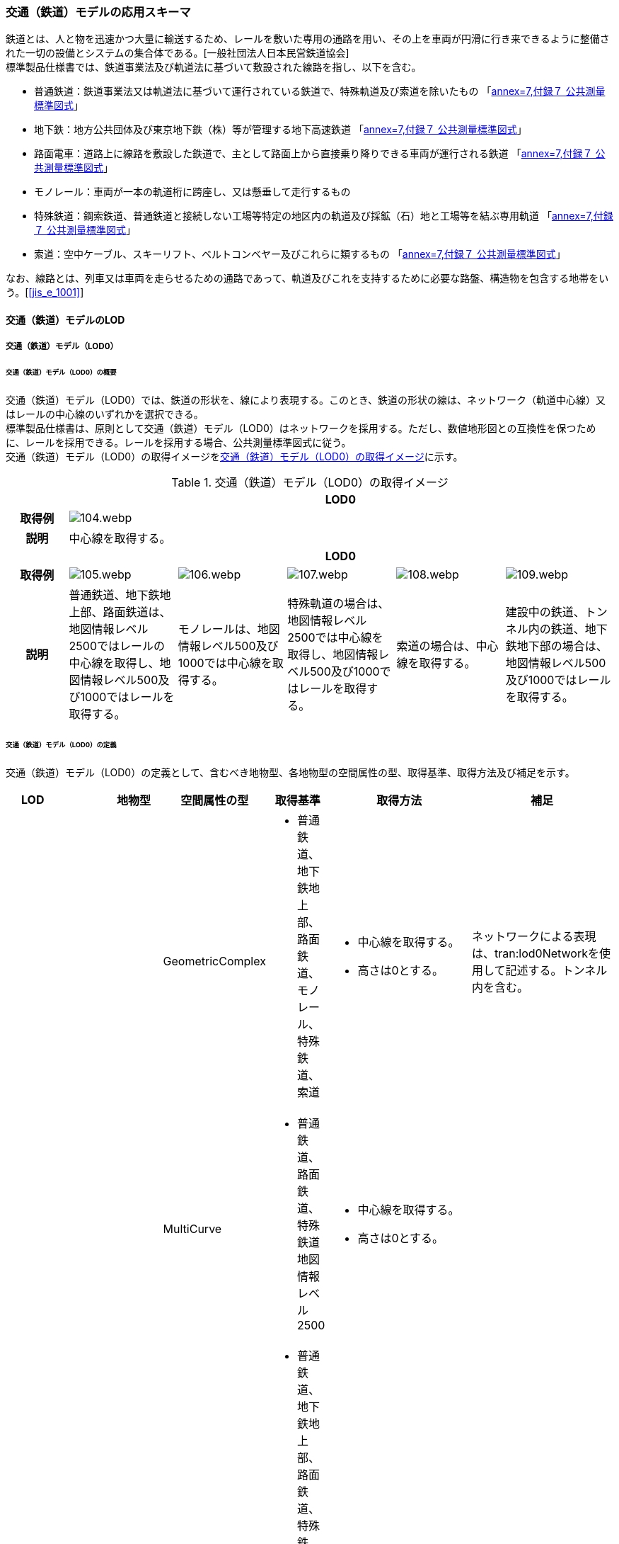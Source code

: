 [[toc4_04]]
=== 交通（鉄道）モデルの応用スキーマ

鉄道とは、人と物を迅速かつ大量に輸送するため、レールを敷いた専用の通路を用い、その上を車両が円滑に行き来できるように整備された一切の設備とシステムの集合体である。[一般社団法人日本民営鉄道協会] +
標準製品仕様書では、鉄道事業法及び軌道法に基づいて敷設された線路を指し、以下を含む。

* 普通鉄道：鉄道事業法又は軌道法に基づいて運行されている鉄道で、特殊軌道及び索道を除いたもの 「<<gsi_ops,annex=7,付録７ 公共測量標準図式>>」

* 地下鉄：地方公共団体及び東京地下鉄（株）等が管理する地下高速鉄道 「<<gsi_ops,annex=7,付録７ 公共測量標準図式>>」

* 路面電車：道路上に線路を敷設した鉄道で、主として路面上から直接乗り降りできる車両が運行される鉄道 「<<gsi_ops,annex=7,付録７ 公共測量標準図式>>」

* モノレール：車両が一本の軌道桁に跨座し、又は懸垂して走行するもの

* 特殊鉄道：鋼索鉄道、普通鉄道と接続しない工場等特定の地区内の軌道及び採鉱（石）地と工場等を結ぶ専用軌道 「<<gsi_ops,annex=7,付録７ 公共測量標準図式>>」

* 索道：空中ケーブル、スキーリフト、ベルトコンベヤー及びこれらに類するもの 「<<gsi_ops,annex=7,付録７ 公共測量標準図式>>」

なお、線路とは、列車又は車両を走らせるための通路であって、軌道及びこれを支持するために必要な路盤、構造物を包含する地帯をいう。[<<jis_e_1001>>]

[[toc4_04_01]]
==== 交通（鉄道）モデルのLOD

[[toc4_04_01_01]]
===== 交通（鉄道）モデル（LOD0）

====== 交通（鉄道）モデル（LOD0）の概要

交通（鉄道）モデル（LOD0）では、鉄道の形状を、線により表現する。このとき、鉄道の形状の線は、ネットワーク（軌道中心線）又はレールの中心線のいずれかを選択できる。 +
標準製品仕様書は、原則として交通（鉄道）モデル（LOD0）はネットワークを採用する。ただし、数値地形図との互換性を保つために、レールを採用できる。レールを採用する場合、公共測量標準図式に従う。 +
交通（鉄道）モデル（LOD0）の取得イメージを<<tab-4-24>>に示す。

[[tab-4-24]]
[cols="5a,9a,9a,9a,9a,9a"]
.交通（鉄道）モデル（LOD0）の取得イメージ
|===
h| 5+^h| LOD0
h| 取得例
5+|
image::images/104.webp.png[]

h| 説明 5+| 中心線を取得する。
h| 5+^h| LOD0
h| 取得例
|
image::images/105.webp.png[]
|
image::images/106.webp.png[]
|
image::images/107.webp.png[]
|
image::images/108.webp.png[]
|
image::images/109.webp.png[]

h| 説明 | 普通鉄道、地下鉄地上部、路面鉄道は、地図情報レベル2500ではレールの中心線を取得し、地図情報レベル500及び1000ではレールを取得する。
|
モノレールは、地図情報レベル500及び1000では中心線を取得する。
|
特殊軌道の場合は、地図情報レベル2500では中心線を取得し、地図情報レベル500及び1000ではレールを取得する。
|
索道の場合は、中心線を取得する。
|
建設中の鉄道、トンネル内の鉄道、地下鉄地下部の場合は、地図情報レベル500及び1000ではレールを取得する。

|===

====== 交通（鉄道）モデル（LOD0）の定義

交通（鉄道）モデル（LOD0）の定義として、含むべき地物型、各地物型の空間属性の型、取得基準、取得方法及び補足を示す。

[cols="1a,^1a,1a,1a,1a,3a,2a"]
|===
| LOD | | 地物型 | 空間属性の型 | 取得基準 | 取得方法 | 補足

.6+| LOD0
.6+| ●
.6+| Railway
| GeometricComplex
|
* 普通鉄道、地下鉄地上部、路面鉄道、モノレール、特殊鉄道、索道
|
* 中心線を取得する。
* 高さは0とする。
| ネットワークによる表現は、tran:lod0Networkを使用して記述する。トンネル内を含む。

| MultiCurve
|
* 普通鉄道、路面鉄道、特殊鉄道地図情報レベル2500
|
* 中心線を取得する。
* 高さは0とする。
.5+| 公共測量標準図式による表現は、uro:DmGeometricAttributeのuro:lod0Geometryを使用する。

| MultiCurve
|
* 普通鉄道、地下鉄地上部、路面鉄道、特殊鉄道、トンネル内の鉄道（普通鉄道、路面鉄道、特殊鉄道）
* 地図情報レベル500及び1000
|
* レールを取得する。
* 高さは0とする。

| MultiCurve
|
* モノレール、索道
|
* 中心線を取得する。
* 高さは0とする。

| MultiCurve
|
* 建設中の鉄道
|
* 外周を取得する。
* 高さは0とする。

| MultiCurve
|
* トンネル内のモノレール
* 地図情報レベル500及び1000
|
* 中心線を取得する。
* 高さは0とする。

|===

[%key]
●:: 必須
■:: 条件付必須
〇:: 任意（ユースケースに応じて要否を決定してよい）

[[toc4_04_01_02]]
===== 交通（鉄道）モデル（LOD1）

====== 交通（鉄道）モデル（LOD1）の概要

交通（鉄道）モデル（LOD1）では、鉄道の形状を面により表現する。交通（鉄道）モデル（LOD1）の取得イメージを<<tab-4-25>>に示す。

[[tab-4-25]]
[cols="2a,9a,9a"]
.交通（鉄道）モデル（LOD1）の取得イメージ
|===
h| 2+^h| LOD1
h| 取得例
|
image::images/110.webp.png[]
|
image::images/111.webp.png[]

h| 説明
| 普通鉄道、地下鉄、路面鉄道及び特殊軌道の場合は、レールの内側の領域を面として取得する。 +
同一路線に上下線などの複数の軌道が存在する場合は、路線ごとにまとめて一つの地物とする。 +
軌道が分岐・合流する場所で地物を区切る。 +
分岐・合流する場所では面が重複する。 +
高さは0とする。
| モノレールの場合は、軌道桁の外周に囲まれた面を取得する。 +
同一路線に上下線などの複数の軌道が存在する場合は、路線ごとにまとめて一つの地物とする。 +
軌道が分岐・合流する場所で地物を区切る。 +
分岐・合流する場所では面が重複する。 +
高さは0とする。

h| 2+^h| LOD1
h| 取得例
|
image::images/112.webp.png[]
|

h| 説明 | 索道の場合は、起点及び終点が同一となる索道のケーブルに囲まれた範囲を面として取得する。高さは0とする。
|

|===

====== 交通（鉄道）モデル（LOD1）の定義

交通（鉄道）モデル（LOD1）の定義として、含むべき地物型、各地物型の空間属性の型、取得基準、取得方法及び補足を示す。

[cols="1a,^1a,1a,1a,1a,3a,2a"]
|===
| LOD | | 地物型 | 空間属性の型 | 取得基準 | 取得方法 | 補足

.3+| LOD1
.3+| ●
.3+| Railway
| MultiSurface
|
* 普通鉄道、地下鉄、路面鉄道及び特殊軌道
|
* 左右のレールに囲まれた範囲を取得する。
* 高さは0とする。
.3+|

| MultiSurface
|
* モノレール
|
* 軌道桁の外周を取得する。
* 高さは0とする。

| MultiSurface
|
* 索道
|
* 起点及び終点が同一となる索道のケーブルに囲まれた範囲を面として取得する。
* 高さは0とする。

|===

[%key]
●:: 必須
■:: 条件付必須
〇:: 任意（ユースケースに応じて要否を決定してよい）

[[toc4_04_01_03]]
===== 交通（鉄道）モデル（LOD2）

====== 交通（鉄道）モデル（LOD2）の概要

交通（鉄道）モデル（LOD2）では、鉄道の形状を線及び面により表現する。

[cols="7a,7a,14a,12a"]
.交通（鉄道）モデル（LOD2）に含むべき地物と地物型の対応
|===
2+h| 交通（鉄道）モデル（LOD2）に含むべき地物 h| 対応するCityGMLの地物型 ^h| LOD2
2+| 鉄道 | Railway ^|  ●
.2+| 交通領域 | 軌道中心線 | TrafficArea ^|  ●
| 道床 | TrafficArea ^|  ●
2+| 交通補助領域 | AuxiliaryTrafficArea |

|===

[%key]
●:: 必須
■:: 条件付必須
〇:: 任意（ユースケースに応じて要否を決定してよい）

.線路の構造
image::images/113.webp.png[]

軌道：施工基面上の道床（スラブを含む）、軌きょう及び直接これらに付帯する施設をいう。[<<jis_e_1001>>] +
道床：レール又はまくらぎを支持し，荷重を路盤に分布する軌道の部分。バラスト、コンクリートなどを用いたものがある。[<<jis_e_1001>>] +
軌きょう：レールとまくらぎとを、はしご状に組み立てたもの。　[<<jis_e_1001>>] +
レール：車輪を直接支持、誘導する部材 [<<jis_e_1001>>] +
まくらぎ：レールを支え、荷重を道床などに分布させる部材。使用目的によって並まくらぎ、橋まくらぎ、分岐まくらぎ、短まくらぎ、縦まくらぎなど、また、材質によって木まくらぎ、PCまくらぎ、鉄まくらぎ、合成まくらぎなどがある。[<<jis_e_1001>>] +
交通（鉄道）モデル（LOD2）の取得イメージを<<tab-4-27>>に示す。

[[tab-4-27]]
[cols="1a,9a"]
.交通（鉄道）モデル（LOD2）の取得イメージ
|===
h| ^h| LOD2
h| 取得例
|
image::images/114.webp.png[]

h| 説明 | 軌道中心線、レールに囲まれた範囲 footnoteblock:[fn_rail_area] 、及び道床を取得する。高さは0とする。 +
軌道中心線の形状はLOD0と同様であり、レールに囲まれた範囲の形状はLOD1と同様であるが、LOD2とは地物型が異なる。 +
 LOD0が路線ごとに一つの地物であったことに対し、LOD2は、軌道ごとに一つの地物（tran:TrafficArea）となる。 +
なお、軌道中心線及びレールに囲まれた範囲は、それぞれ一つの地物（tran:TrafficArea）とする。 +
道床は外周により囲まれた範囲をtran:TrafficAreaとして取得する。道床はレールに囲まれた範囲を包含する。 +
いずれも高さは0とする。

|===

[[fn_rail_area]]
[NOTE]
--
軌道中心線が直線である区間では、レールに囲まれた範囲の幅は軌間と一致する。 +
軌間とは、軌道中心線が直線である区間におけるレール面上から下方の所定距離以内における左右レール頭部間の最短距離である。 +
[<<jis_e_1001>>]
--

====== 交通（鉄道）モデル（LOD2）の定義

交通（鉄道）モデル（LOD2）の定義として、含むべき地物型、各地物型の空間属性の型、取得基準、取得方法及び補足を示す。

[cols="1a,^1a,1a,1a,1a,3a,2a"]
|===
| LOD | | 地物型 | 空間属性の型 | 取得基準 | 取得方法 | 補足

| LOD2 | ● | Railway | MultiSurface | 普通鉄道、地下鉄地上部、路面鉄道、モノレール、特殊鉄道、索道、地下鉄地上部、路面鉄道、特殊鉄道、トンネル内の鉄道、地下鉄地下部
|
* TrafficAreaの集まりとして取得する。
|
MultiSurfaceの集まりとして表現する。
| LOD2
| ●
| TrafficArea
| GeometricComplex
| 普通鉄道、地下鉄地上部、路面鉄道、モノレール、特殊鉄道、索道、地下鉄地上部、路面鉄道、特殊鉄道、トンネル内の鉄道、地下鉄地下部
|
* 軌道中心線を取得する。
* 高さは0とする。
|
* 交通（鉄道）モデル（LOD0）と同じ形状となる。
* CompositeCurveを使用する。

| LOD2
| ●
| TrafficArea
| MultiSurface
| 普通鉄道、地下鉄地上部、路面鉄道、モノレール、特殊鉄道、地下鉄地上部、路面鉄道、特殊鉄道、トンネル内の鉄道、地下鉄地下部
|
* レールに囲まれた範囲を取得する。
* 高さは0とする。
|
* 交通（鉄道）モデル（LOD1）と同じ形状となる。

| LOD2
| ●
| TrafficArea
| MultiSurface
| 普通鉄道、地下鉄地上部、路面鉄道、特殊鉄道、地下鉄地上部、路面鉄道、特殊鉄道、トンネル内の鉄道、地下鉄地下部
|
* 道床の外周を取得する。
* 高さは0とする。
|

| LOD2 | | AuxiliaryTrafficArea | | | |

|===

[%key]
●:: 必須
■:: 条件付必須
〇:: 任意（ユースケースに応じて要否を決定してよい）

[[toc4_04_01_04]]
===== 交通（鉄道）モデル（LOD3）

====== 交通（鉄道）モデル（LOD3）の概要

交通（鉄道）モデル（LOD3）では、鉄道の形状を線及び面により表現する。交通（鉄道）モデル（LOD3）は、「鉄道内の区分」（<<tab-4-28>>）と「高さの取得方法」（<<tab-4-29>>）によりLOD3.0、LOD3.1及びLOD3.2に分かれる。

[[tab-4-28]]
[cols="2a,2a,^a,^a,^a,^a"]
.LOD3.0、LOD3.1及びLOD3.2の区分（鉄道内の区分）
|===
2+h| 交通（鉄道）モデル（LOD3）に +
含むべき地物 h| 対応するCityGMLの地物型 h| LOD3.0 h| LOD3.1 h| LOD3.2

2+| 鉄道 | Railway |  ● |  ● |  ●
.5+| 交通領域 | 軌道中心線 | TrafficArea |  ● |  ● |  ●
| レール | TrafficArea | |  ● |  ●
| レールに囲まれた範囲 | TrafficArea |  ● |  ● |  ●
| 軌きょう | TrafficArea | | |  〇
| 道床 | TrafficArea |  ● |  ● |  　● footnoteblock:[fn_use_case]
2+| 交通補助領域 | AuxiliaryTrafficArea | |  ● |  　● footnoteblock:[fn_use_case]

|===

[%key]
●:: 必須
■:: 条件付必須
〇:: 任意

[[fn_use_case]]
[NOTE]
--
ユースケースの必要に応じて細分できる。
--

[[tab-4-29]]
[cols="8a,23a,^a,^a,^a"]
.LOD3.0、LOD3.1及びLOD3.2（高さの取得方法）
|===
h| ^h| 取得基準 ^h| LOD3.0 ^h| LOD3.1 ^h| LOD3.2
.4+| 高さの +
取得 +
方法
| 軌道中心線上の勾配変化点に標高を与え、高さをもった線として表現する。
| ●
| ●
| ●

| 道床に軌道中心線の高さを与える。 ^| ● | ● |
| 軌道の横断方向に存在する15㎝以上の高さの差を取得する。 | | ● | ●
| 軌道の横断方向に存在する15㎝未満の高さの差を取得する。 | | | ● footnoteblock:[fn_lod_use_case]

|===

[[fn_lod_use_case]]
[NOTE]
--
LOD3.2における取得の下限値は、ユースケースの必要に応じて定めることができる。
--



交通（鉄道）モデル（LOD3）の取得イメージを<<tab-4-30>>及び<<tab-4-31>>に示す。

[[tab-4-30]]
[cols="1a,3a,3a,3a"]
.交通（鉄道）モデル（LOD3）の取得イメージ（鉄道内の区分）
|===
h| ^h| LOD3.0 ^h| LOD3.1 ^h| LOD3.2
h| 取得例
|
image::images/115.webp.png[]
|
image::images/116.webp.png[]
|
image::images/117.webp.png[]

h| 説明
| 軌道中心線、レールに囲まれた範囲及び道床を面として取得する。
| 軌道中心線、レールに囲まれた範囲（レールの内側）、道床に加え、レールを取得する。また、道床外の鉄道用地を交通補助領域として取得する。
| 軌道中心線、レールに囲まれた範囲、道床に加え、レールを取得する。また、道床外の鉄道用地を交通補助領域として取得する。 +
道床及び道床外の鉄道用地を、ユースケースの必要に応じて細分できる。

|===

[[tab-4-31]]
[cols="1a,3a,3a,3a"]
.交通（鉄道）モデル（LOD3）の取得イメージ（高さの取得方法）
|===
h| ^h| LOD3.0 ^h| LOD3.1 ^h| LOD3.2
h| 取得例
|
image::images/118.webp.png[]
|
image::images/119.webp.png[]
|
image::images/120.webp.png[]

h| 説明
| 軌道中心線の各点に標高を与える。 +
道床に軌道中心線上の標高を与える。

軌道中心線の標高は、レール面の標高とする。
|
軌道中心線の各点に標高を与える。 +
レールの横断方向に存在する15㎝以上の高さの差を取得する。

image::images/121.webp.png[]

|
軌道中心線の各点に標高を与える。 +
レールの横断方向に存在する15㎝未満の高さの差を取得する。 +
高さの差を取得する閾値は、ユースケースの必要に応じて定めることができる。

image::images/122.webp.png[]

|===

====== 交通（鉄道）モデル（LOD3.0）の定義

交通（鉄道）モデル（LOD3.0）の定義として、含むべき地物型、各地物型の空間属性の型、取得基準、取得方法及び補足を示す。

[cols="1a,^1a,1a,1a,1a,3a,2a"]
|===
| LOD | | 地物型 | 空間属性の型 | 取得基準 | 取得方法 | 補足

| LOD3.0 | ● | Railway | ― |
|
* TrafficAreaの集まりとして取得する。
|
MultiSurfaceの集まりとして表現する。
| LOD3.0
| ●
| TrafficArea
| GeometricComplex
|
* 普通鉄道、地下鉄地上部、路面鉄道、モノレール、特殊鉄道、索道、トンネル内の鉄道、地下鉄地下部
|
* 軌道中心線を取得する。
* 勾配変化点の標高を用いて軌道中心線を構成する各頂点に高さを与える。
| CompositeCurveを使用する。

| LOD3.0
| ●
| TrafficArea
| MultiSurface
|
* レールに囲まれた範囲
|
* 左右レールの内側を境界とする面を取得する。
* 各頂点に軌道中心線上の高さを与える。
|
image::images/123.webp.png[]

| LOD3.0 | ● | TrafficArea | MultiSurface
|
* 道床
|
* 上方からの正射影の外周を取得し、外周の各頂点に、軌道中心線上の高さを与える。
|
| LOD3.0 | | AuxiliaryTrafficArea | | | |

|===

[%key]
●:: 必須
■:: 条件付必須
〇:: 任意（ユースケースに応じて要否を決定してよい）

====== 交通（鉄道）モデル（LOD3.1）の定義

交通（鉄道）モデル（LOD3.1）の定義として、含むべき地物型、各地物型の空間属性の型、取得基準、取得方法及び補足を示す。

[cols="1a,^1a,1a,1a,1a,3a,2a"]
|===
| LOD | | 地物型 | 空間属性の型 | 取得基準 | 取得方法 | 補足

| LOD3.1 | ● | Railway | ― |
|
* TrafficAreaの集まりとして取得する。
|
MultiSurfaceの集まりとして表現する。
| LOD3.1 | ● | TrafficArea | GeometricComplex
|
* 普通鉄道、地下鉄地上部、路面鉄道、モノレール、特殊鉄道、索道、トンネル内の鉄道、地下鉄地下部
* 地図情報レベル2500、1000及び500
|
* 軌道中心線を取得する。
* 勾配変化点の標高を用いて軌道中心線を構成する各頂点に高さを与える。
|
CompositeCurveを使用する。
| LOD3.1 | ● | TrafficArea | MultiSurface
|
* レール
|
* レールの境界線に囲まれた面を取得する。
* 外周の各頂点に、レールの高さを与える。
|
| LOD3.1
| ●
| TrafficArea
| MultiSurface
|
* レールに囲まれた範囲
|
* 左右レールの内側を境界とする面を取得する。
* 各頂点に軌道の高さを与える。
|
image::images/124.webp.png[]

| LOD3.1
| ●
| TrafficArea
| MultiSurface
|
* 道床
|
* 上方からの正射影の外周を取得し、勾配が変化する場所で区切る。
* 外周の各頂点に、水平位置に対応する標高を与える
| 15㎝以上の高さの差を取得する。

| LOD3.1 | ● | AuxiliaryTrafficArea | MultiSurface
|
* 鉄道用地のうち、道床を除く部分
|
* 上方からの正射影の外周を取得し、勾配が変化する場所で区切る。
* 外周の各頂点に、水平位置に対応する標高を与える。
|
15㎝以上の高さの差を取得する。

|===

[%key]
●:: 必須
■:: 条件付必須
〇:: 任意（ユースケースに応じて要否を決定してよい）

====== 交通（鉄道）モデル（LOD3.2）の定義

交通（鉄道）モデル（LOD3.2）の定義として、含むべき地物型、各地物型の空間属性の型、取得基準、取得方法及び補足を示す。

[cols="1a,^1a,1a,1a,1a,3a,2a"]
|===
| | | 地物型 | 空間属性の型 | 取得基準 | 取得方法 | 補足

| LOD3.2 | ● | Railway | ― |
|
* TrafficAreaの集まりとして取得する。
|
MultiSurfaceの集まりとして表現する。
| LOD3.2 | ● | TrafficArea | GeometricComplex
|
* 普通鉄道、地下鉄地上部、路面鉄道、モノレール、特殊鉄道、索道、トンネル内の鉄道、地下鉄地下部
|
* 軌道中心線を取得する。
* 勾配変化点の標高を用いて軌道中心線を構成する各頂点に高さを与える。
|
CompositeCurveを使用する。
| LOD3.2 | ● | TrafficArea | MultiSurface
|
* レール
|
* レールの境界線に囲まれた面を取得する。
* 外周の各頂点に、水平位置に対応する標高を与える。
|
| LOD3.2
| ●
| TrafficArea
| MultiSurface
|
* レールに囲まれた範囲
|
* 左右レールの内側を境界とする面を取得する。
* 各頂点に軌道の高さを与える。
|
image::images/125.webp.png[]

| LOD3.2 | ● | TrafficArea | MultiSurface
|
* 道床
|
* 外周を取得し、勾配が変化する場所で区切る。
* 外周の各頂点に、水平位置に対応する標高を与える
| 15㎝未満の高さの差を取得する。 +
取得の下限値はユースケースに応じて定める。
| LOD3.2 | ● | AuxiliaryTrafficArea | MultiSurface
|
* 鉄道用地のうち、道床を除く部分
|
* 外周を取得し、勾配が変化する場所で区切る。
* 外周の各頂点に、水平位置に対応する標高を与える。
|
15㎝未満の高さの差を取得する。 +
取得の下限値はユースケースに応じて定める。

|===

[%key]
●:: 必須
■:: 条件付必須
〇:: 任意（ユースケースに応じて要否を決定してよい）

[[toc4_04_01_05]]
===== 各LODにおいて使用可能な地物型と空間属性

交通（鉄道）モデルの各LODにおいて使用可能な地物型と空間属性を<<tab-4-32>>に示す。

[[tab-4-32]]
[cols="5a,5a,^a,^a,^a,^a,6a"]
.交通（鉄道）モデルに使用する地物型と空間属性
|===
| 地物型 | 空間属性 | LOD0 | LOD1 | LOD2 | LOD3 | 適用

.6+| tran:Railway | | ● |  ● |  ● |  ● |
| tran:lod0Network ^|  ■ | | | .2+<| LOD0はネットワークを原則とするが、数値地形図との互換性を保つために、レールの中心線を選択できる。
| uro:lod0Geometry ^|  ■ | | |
| tran:lod1MultiSurface | |  ● | | |
| tran:lod2MultiSurface | | |  ● | |
| tran:lod3MultiSurface | | | |  ● |
.5+| tran:TrafficArea | | | |  ● |  ● |
| tran:lod2MultiSurface | | |  ● | |
| uro:lod2Network | | |  ● | <| CompositeCurveとする。
| tran:lod3MultiSurface | | | |  ● |
| uro:lod3Network | | | |  ● <| CompositeCurveとする。
.3+| tran:AuxiliaryTrafficArea | | | | |  ● |
| tran:lod2MultiSurface | | | | <| 対象外。
| tran:lod3MultiSurface | | | |  ● |

|===

[%key]
●:: 必須
■:: 条件付必須
〇:: 任意（ユースケースに応じて要否を決定してよい）

[[toc4_04_02]]
==== 交通（鉄道）モデルの応用スキーマクラス図

[[toc4_04_02_01]]
===== Transportation（CityGML）

tran:Roadの応用スキーマクラス図参照

[[toc4_04_02_02]]
===== Urban Object（i-UR）

====== tran:Railwayの拡張属性

image::images/126.svg[]

====== tran:TransportationObject及びtran:TransportationComplexの拡張属性

image::images/127.svg[]

[[toc4_04_03]]
==== 交通（鉄道）モデルの応用スキーマ文書

[[toc4_04_03_01]]
===== Transportation（CityGML）

====== tran:Railway

[cols="1a,1a,2a",options="noheader"]
|===
.4+| 型の定義
2+|
鉄道とは、人と物を迅速かつ大量に輸送するため、レールを敷いた専用の通路を用い、その上を車両が円滑に行き来できるように整備された一切の設備とシステムの集合体である。[一般社団法人日本民営鉄道協会]

標準製品仕様書では、鉄道事業法及び軌道法に基づいて敷設された線路を指し、以下を含む。

* 普通鉄道：鉄道事業法又は軌道法に基づいて運行されている鉄道で、特殊軌道及び索道を除いたもの 「<<gsi_ops,annex=7,付録７ 公共測量標準図式>>」

* 地下鉄：地方公共団体及び東京地下鉄（株）等が管理する地下高速鉄道 「<<gsi_ops,annex=7,付録７ 公共測量標準図式>>」

* 路面電車：道路上に線路を敷設した鉄道で、主として路面上から直接乗り降りできる車両が運行される鉄道 「<<gsi_ops,annex=7,付録７ 公共測量標準図式>>」

* モノレール：車両が一本の軌道桁に跨座し、又は懸垂して走行するもの

* 特殊鉄道：鋼索鉄道、普通鉄道と接続しない工場等特定の地区内の軌道及び採鉱（石）地と工場等を結ぶ専用軌道 「<<gsi_ops,annex=7,付録７ 公共測量標準図式>>」

* 索道：空中ケーブル、スキーリフト、ベルトコンベヤー及びこれらに類するもの 「<<gsi_ops,annex=7,付録７ 公共測量標準図式>>」 なお、線路とは、列車又は車両を走らせるための通路であって，軌道及びこれを支持するために必要な路盤，構造物を包含する地帯をいう。[<<jis_e_1001>>]

鉄道は路線単位で作成し、鉄道の延長方向は、以下の場所で区切る。

* 路線
* 軌道が分岐又は合流する地点
* 構造の変化点（トンネル、橋梁）
* 市区町村界
* 位置正確度（地図情報レベル）や取得方法が変わる場所 tran:Railwayに含まれるtran:TrafficArea及びtran:AuxiliaryTrafficAreaは、同一路線に含まれなければならない。また、同一のLODにおいて、連続する鉄道の境界は一致しなければならない。


.LOD0における鉄道の取得例
image::images/128.webp.png[]

2+|

.LOD1における鉄道の取得例
image::images/129.webp.png[]

2+|

.LOD2における鉄道の取得例
image::images/130.webp.png[]

2+|

.LOD3における鉄道の取得例
image::images/131.webp.png[]

h| 上位の型 2+| tran:TrafficComplex
h| ステレオタイプ 2+| << FeatureType >>
3+h| 継承する属性
h| 属性名 h| 属性の型及び多重度 h| 定義
h| (gml:description) | gml:StringOrRefType [0..1] | 鉄道路線の概要。
| gml:name | gml:CodeType [0..1] | 出発地（起点）と目的地（終点）の間に敷設された鉄道の線路の区間（路線）を識別する名称。文字列とする。
h| (gml:boundedBy) | gml:Envelope [0..1] | 鉄道の範囲及び適用される空間参照系。
| core:creationDate | xs:date [0..1] | データが作成された日。運用上必須とする。
| core:terminationDate | xs:date [0..1] | データが削除された日。
h| (core:relativeToTerrain) | core:RelativeToTerrainType [0..1] | 鉄道と地表面との相対的な位置関係。
h| (core:relativeToWater) | core:RelativeToWaterType [0..1] | 鉄道と水面との相対的な位置関係。
| tran:class | gml:CodeType [0..1] | 交通の区分。コードリスト（TransportationComplex_class.xml）より選択する。
| tran:function | gml:CodeType [0..*] | 鉄道の主たる機能による区分。コードリスト（Railway_function.xml）より選択する。
h| (tran:usage) | gml:CodeType [0..*] | 鉄道の用途。
3+h| 継承する関連役割
h| 関連役割名 h| 関連役割の型及び多重度 h| 定義
h| (gen:stringAttribute) | gen:stringAttribute [0..*] | 文字列型属性。属性を追加したい場合に使用する。
h| (gen:intAttribute) | gen:intAttribute [0..*] | 整数型属性。属性を追加したい場合に使用する。
h| (gen:doubleAttribute) | gen:doubleAttribute [0..*] | 実数型属性。属性を追加したい場合に使用する。
h| (gen:dateAttribute) | gen:dateAttribute [0..*] | 日付型属性。属性を追加したい場合に使用する。
h| (gen:uriAttribute) | gen:uriAttribute [0..*] | URI型属性。属性を追加したい場合に使用する。
h| (gen:measureAttribute) | gen:measureAttribute[0..*] | 単位付き数値型属性。属性を追加したい場合に使用する。
h| (gen:genericAttributeSet) | gen:GenericAttributeSet [0..*] | 汎用属性のセット。属性を追加したい場合に使用する。
| tran:trafficArea | tran:TrafficArea [0..*] | 鉄道用地を構成する要素のうち、車両の通行に使用する領域（軌道）への参照。
| tran:auxiliaryTrafficArea | tran:AuxiliaryTrafficArea [0..*] | 鉄道用地を構成する要素のうち、交通領域（軌道）の機能を補助するために設けられた領域への参照。
| tran:lod0Network
| gml:GeometricComplex [0..*]
| 軌道中心線。高さは0とする。 +
路線ごとに作成する。路線に上下線等複数の軌道が存在する場合には、それぞれの軌道中心線を取得し、これらの組をgml:GeometricComplexとする。

| tran:lod1MultiSurface
| gml:MultiSurface [0..1]
| 一対のレールとレールとの間の領域。高さは0とする。 +
路線ごとに作成する。路線に上下線等複数の軌道が存在する場合には、それぞれのレールに囲まれた領域を取得し、これらの組をgml:MultiSurfaceとする。

| tran:lod2MultiSurface
| gml:MultiSurface [0..1]
| 道床の範囲。高さは0とする。 +
tran:Railwayが参照するtran:TrafficAreaのtran:lo2MultiSurfaceに含まれる、全てのgml:Polygonにより構成する。

| tran:lod3MultiSurface
| gml:MultiSurface [0..1]
| 鉄道用地の範囲。 +
tran:Railwayが参照するtran:TrafficArea及びtran:AuxiliaryTrafficAreaのtran:lod3MultiSurfaceに含まれる、全てのgml:Polygonにより構成する。 +
LOD3.0の場合、横断方向に連続する交通領域の高さは一律とし、軌道中心線の標高とする。 +
LOD3.1及びLOD3.2では、各水平位置における標高とする。

| uro:tranDmAttribute | uro:DmAttribute [0..*] | 公共測量標準図式による図形表現に必要な情報。
| uro:tranKeyValuePairAttribute | uro:KeyValuePairAttribute [0..*] | 属性を拡張するための仕組み。コ－ド値以外の属性を拡張する場合は、gen:_GenericAttributeの下位型を使用する。
| uro:tranDataQualityAttribute | uro:DataQualityAttribute [1] | 作成したデータの品質に関する情報。必須とする。
| uro:tranFacilityTypeAttribute | uro:FacilityTypeAttribute [0..*] | 特定分野における施設の分類情報。
| uro:tranFacilityIdAttribute | uro:FacilityIdAttribute [0..1] | uro:tranFacilityTypeAttribute.classによって指定された分野における施設の識別情報。
| urotranFacilityAttribute | uro:FacilityAttribute [0..*] | uro:tranFacilityTypeAttribute.classによって指定された分野における施設管理情報。
3+h| 自身に定義された関連役割
h| 関連役割名 h| 関連役割の型及び多重度 h| 定義
| tran:railwayRouteAttribute | tran:RailwayRouteAttribute [0..1] | 鉄道の路線に関する情報。

|===

====== tran:TrafficArea

[cols="1a,1a,2a",options="noheader"]
|===
.4+| 型の定義
2+|
軌道。軌道とは、施工基面上の道床（スラブを含む）、軌きょう（レールとまくらぎとを，はしご状に組み立てたもの。）及び直接これらに付帯する施設。[<<jis_e_1001>>]

* LOD2の場合は、軌道中心線に加え、道床の外周に囲まれた範囲を取得する。高さは0とする。


.LOD2における鉄道のtran:TrafficAreaの例
image::images/132.webp.png[]

2+|
* LOD3.0の場合は軌道中心線に加え、道床の外周に囲まれた範囲を取得する。軌道中心線の各頂点には、軌道中心線上の勾配変化点の標高に基づき、高さを与える。また、道床の高さは、軌道中心線上の高さとする。


.LOD3.0における鉄道のtran:TrafficAreaの例
image::images/133.webp.png[]

2+|
* LOD3.1の場合は、LOD3.0の軌道中心線、道床に加え、レールを取得する。高さはそれぞれの水平位置における標高とする。15㎝以上の高さの差を取得する。


.LOD3.1における鉄道のtran:TrafficAreaの例
image::images/134.webp.png[]

2+|
* LOD3.2の場合は、LOD3.1の軌道中心線、道床及びレールの範囲を取得する。高さはそれぞれの水平位置における標高とする。15㎝未満の高さの差を取得する。


.LOD3.2におけるtran:TrafficAreaの例
image::images/135.webp.png[]

1つの鉄道オブジェクトに含まれる交通領域は、属性の変化が無い限り、延長方向では区分しない。 +
LOD3では、軌道中心線の平面線形が変化する位置（円曲線及び緩和曲線の開始地点及び終了地点）で区切る。

h| 上位の型 2+| tran:_TransportationObject
h| ステレオタイプ 2+| << FeatureType >>
3+h| 継承する属性
h| 属性名 h| 属性の型及び多重度 h| 定義
h| (gml:description) | gml:StringOrRefType [0..1] | 概要。
h| (gml:name) | gml:CodeType [0..1] | 識別する名称。
h| (gml:boundedBy) | gml:Envelope [0..1] | オブジェクトの範囲と空間参照系。
| core:creationDate | xs:date [0..1] | データが作成された日。運用上必須とする。
| core:terminationDate | xs:date [0..1] | データが削除された日。
h| (core:relativeToTerrain) | core:RelativeToTerrainType [0..1] | 地表面との相対的な位置関係。
h| (core:relativeToWater) | core:RelativeToWaterType [0..1] | 水面との相対的な位置関係。
3+h| 自身に定義された属性
h| (tran:class) | gml:CodeType [0..1] | 交通の分類。
| tran:function | gml:CodeType [0..*] | 交通領域の機能。軌道内の区分。コードリスト（TrafficArea_function.xml）より選択する。
h| (tran:usage) | gml:CodeType [0..*] | 交通領域の利用方法。
h| (tran:surfaceMaterial) | gml:CodeType [0..1] | 表層舗装の有無及び材質。
3+h| 継承する関連役割
h| 関連役割名 h| 関連役割の型及び多重度 h| 定義
h| (gen:stringAttribute) | gen:stringAttribute [0..*] | 文字列型属性。属性を追加したい場合に使用する。
h| (gen:intAttribute) | gen:intAttribute [0..*] | 整数型属性。属性を追加したい場合に使用する。
h| (gen:doubleAttribute) | gen:doubleAttribute [0..*] | 実数型属性。属性を追加したい場合に使用する。
h| (gen:dateAttribute) | gen:dateAttribute [0..*] | 日付型属性。属性を追加したい場合に使用する。
h| (gen:uriAttribute) | gen:uriAttribute [0..*] | URI型属性。属性を追加したい場合に使用する。
h| (gen:measureAttribute) | gen:measureAttribute [0..*] | 単位付き数値型属性。属性を追加したい場合に使用する。
h| (gen:genericAttributeSet) | gen:GenericAttributeSet [0..*] | 汎用属性のセット（集合）。属性を追加したい場合に使用する。
3+h| 自身に定義された関連役割
h| 関連役割名 h| 関連役割の型及び多重度 h| 定義
| tran:lod2MultiSurface | gml:MultiSurface [0..1] | 道床の正射影の外周を取得する。各頂点に軌道中心線上の高さを与える。
| tran:lod3MultiSurface | gml:MultiSurface [0..1] | LOD3.0の場合 軌道中心線、レールに囲まれた範囲及び道床を面として取得する。

各頂点に、軌道中心線上の高さを与える。 LOD3.1の場合 軌道中心線、レールに囲まれた範囲、道床及びレールを面として取得する。

各頂点に、それぞれの水平位置における標高を与える。 15㎝以上の高さの差を取得する。 LOD3.2の場合 軌道中心線、レールに囲まれた範囲、道床及びレールを面として取得する。

各頂点に、それぞれの水平位置における標高を与える。 15㎝未満の高さの差を取得する。
| uro:railwayTrackAttribute | uro:RailwayTrackAttribute [0..*] | 軌道中心線の線形情報。

|===

====== tran:AuxiliaryTrafficArea

[cols="1a,1a,2a",options="noheader"]
|===
.2+| 型の定義
2+|
鉄道用地のうち、道床を除く範囲。

* LOD2の場合は取得しない。（tran:TrafficAreaのみを取得する。）
* LOD3.0の場合は取得しない。（tran:TrafficAreaのみを取得する。）
* LOD3.1の場合は、鉄道敷地界及び道床の外周に囲まれた範囲を取得する。高さはそれぞれの水平位置における標高とする。15㎝以上の高さの差を取得する。

.LOD3.1におけるtran:AuxiliaryTrafficAreaの例
image::images/136.webp.png[]

2+|
* LOD3.2の場合は、鉄道敷地界及び道床の外周に囲まれた範囲を取得する。高さはそれぞれの水平位置における標高とする。15㎝未満の高さの差を取得する。

.LOD3.2におけるtran:AuxiliaryTrafficAreaの例
image::images/137.webp.png[]

1つの鉄道オブジェクトに含まれる交通補助領域は、属性の変化が無い限り、延長方向では区分しない。

h| 上位の型 2+| tran:_TransportationObject
h| ステレオタイプ 2+| << FeatureType >>
3+h| 継承する属性
h| 属性名 h| 属性の型及び多重度 h| 定義
h| (gml:description) | gml:StringOrRefType [0..1] | 道路の概要。
h| (gml:name) | gml:CodeType [0..1] | 道路を識別する名称。道路法に基づき路線が指定又は認定された路線名。
h| (gml:boundedBy) | gml:Envelope [0..1] | オブジェクトの範囲と空間参照系。
| core:creationDate | xs:date [0..1] | データが作成された日。運用上必須とする。
| core:terminationDate | xs:date [0..1] | データが削除された日。
h| (core:relativeToTerrain) | core:RelativeToTerrainType [0..1] | 地表面との相対的な位置関係。
h| (core:relativeToWater) | core:RelativeToWaterType [0..1] | 水面との相対的な位置関係。
3+h| 自身に定義された属性
h| (tran:class) | gml:CodeType [0..1] | 交通の分類。
h| (tran:function) | gml:CodeType [0..*] | 交通補助領域の機能。
h| (tran:usage) | gml:CodeType [0..*] | 交通補助領域の利用方法。
h| (tran:surfaceMaterial) | gml:CodeType [0..1] | 表層舗装の有無及び材質。
3+h| 継承する関連役割
h| 関連役割名 h| 関連役割の型及び多重度 h| 定義
h| (gen:stringAttribute) | gen:stringAttribute [0..*] | 文字列型属性。属性を追加したい場合に使用する。
h| (gen:intAttribute) | gen:intAttribute [0..*] | 整数型属性。属性を追加したい場合に使用する。
h| (gen:doubleAttribute) | gen:doubleAttribute [0..*] | 実数型属性。属性を追加したい場合に使用する。
h| (gen:dateAttribute) | gen:dateAttribute [0..*] | 日付型属性。属性を追加したい場合に使用する。
h| (gen:uriAttribute) | gen:uriAttribute [0..*] | URI型属性。属性を追加したい場合に使用する。
h| (gen:measureAttribute) | gen:measureAttribute [0..*] | 単位付き数値型属性。属性を追加したい場合に使用する。
h| (gen:genericAttributeSet) | gen:GenericAttributeSet [0..*] | 汎用属性のセット（集合）。属性を追加したい場合に使用する。
3+h| 自身に定義された関連役割
h| 関連役割名 h| 関連役割の型及び多重度 h| 定義
h| (tran:lod2MultiSurface)
| gml:MultiSurface [0..1]
| 鉄道敷地界及び道床の外周に囲まれた範囲。 +
LOD2の場合は取得しない。

| tran:lod3MultiSurface
| gml:MultiSurface [0..1]
| 鉄道敷地界及び道床の外周に囲まれた範囲。 +
LOD3.0の場合は取得しない。 +
LOD3.1の場合は、15㎝以上の高さの差を取得する。 +
LOD3.2の場合は、15㎝未満の高さの差を取得する。

|===

[[toc4_04_03_02]]
===== Urban Object (i-UR)

====== uro:KeyValuePairAttribute

[cols="1a,1a,2a"]
|===
| 型の定義
2+| 都市オブジェクトに付与する追加情報。都市オブジェクトが継承する属性及び都市オブジェクトに定義された属性以外にコード型の属性を追加したい場合に使用する。 +
属性名称と属性の値の対で構成される。コード値以外の属性を追加する場合は、gen:_GenericAttributeを使用すること。

h| 上位の型 2+| ―
h| ステレオタイプ 2+| << DataType >>
3+h| 自身に定義された属性
h| 属性名 h| 属性の型及び多重度 h| 定義
| uro:key | gml:CodeType [1] | 拡張する属性の名称。名称は、コ－ドリスト（KeyValuePairAttribute_key.xml）を作成し、選択する。
| uro:codeValue
| gml:CodeType [1]
| 拡張された属性の値。値は名称は、コ－ドリスト（KeyValuePairAttribute_key[%key].xml）を作成し、選択する。 +
[%key]は、属性uro:keyの値に一致する。

|===

====== uro:DataQualityAttribute

[cols="1a,1a,2a"]
|===
| 型の定義 2+| 都市オブジェクトの品質を記述するためのデータ型。

h| 上位の型 2+| ―
h| ステレオタイプ 2+| << DataType >>
3+h| 自身に定義された属性
h| 属性名 h| 属性の型及び多重度 h| 定義
| uro:geometrySrcDescLod0
| gml:CodeType [0..*]
| LOD0の幾何オブジェクトの作成に使用した原典資料の種類。 +
コードリスト（DataQualityAttribute_geometrySrcDesc.xml）より選択する。拡張製品仕様書でLOD0の幾何オブジェクトが作成対象となっている場合は必須とする。この場合、具体的な都市オブジェクトがLOD0の幾何オブジェクトを含んでいない場合でも、「未作成」を示すコード「999」を選択すること（例えば、交通（鉄道）モデルについて、一部の範囲のみLOD0の幾何オブジェクトが作成され、対象とする都市オブジェクトにはLOD1の幾何オブジェクトのみが含まれているような場合でも、その都市オブジェクトに関する本属性の値は「999」となる。）。

| uro:geometrySrcDescLod1
| gml:CodeType [1..*]
| LOD1の幾何オブジェクトの作成に使用した原典資料の種類。 +
コードリスト（DataQualityAttribute_geometrySrcDesc.xml）より選択する。具体的な都市オブジェクトがLOD1の幾何オブジェクトを含んでいない場合でも、「未作成」を示すコード「999」を選択すること。

| uro:geometrySrcDescLod2
| gml:CodeType [0..*]
| LOD2の幾何オブジェクトの作成に使用した原典資料の種類。 +
コードリスト（DataQualityAttribute_geometrySrcDesc.xml）より選択する。拡張製品仕様書でLOD2の幾何オブジェクトが作成対象となっている場合は必須とする。この場合、具体的な都市オブジェクトがLOD2の幾何オブジェクトを含んでいない場合でも、「未作成」を示すコード「999」を選択すること（例えば、交通（鉄道）モデルについて、一部の範囲のみLOD0の幾何オブジェクトが作成され、対象とする都市オブジェクトにはLOD1の幾何オブジェクトのみが含まれているような場合でも、その都市オブジェクトに関する本属性の値は「999」となる。）。

| uro:geometrySrcDescLod3 | gml:CodeType [0..*] | コードリスト（DataQualityAttribute_geometrySrcDesc.xml）より選択する。拡張製品仕様書でLOD3の幾何オブジェクトが作成対象となっている場合は必須とする。この場合、具体的な都市オブジェクトがLOD3の幾何オブジェクトを含んでいない場合でも、「未作成」を示すコード「999」を選択すること（例えば、交通（鉄道）モデルについて、一部の範囲のみLOD0の幾何オブジェクトが作成され、対象とする都市オブジェクトにはLOD1の幾何オブジェクトのみが含まれているような場合でも、その都市オブジェクトに関する本属性の値は「999」となる。）。
h| (uro:geometrySrcDescLod4) | gml:CodeType [0..*] | LOD4の幾何オブジェクトの作成に使用した原典資料の種類。
| uro:thematicSrcDesc
| gml:CodeType [0..*]
| 主題属性の作成に使用した原典資料の種類 +
コードリスト（DataQualityAttribute_thematicSrcDesc.xml）より選択する。 +
主題属性が作成対象となっている場合は必須とする。

| uro:appearanceSrcDescLod0
| gml:CodeType [0..*]
| LOD0の幾何オブジェクトのアピアランスに使用した原典資料の種類。 +
コードリスト（DataQualityAttribute_appearanceSrcDesc.xml）より選択する。 +
拡張製品仕様書でLOD0の幾何オブジェクトのアピアランスが作成対象となっている場合は必須とする。この場合、具体的な都市オブジェクトがLOD0の幾何オブジェクトのアピアランスを含んでいない場合でも、「未作成」を示すコード「999」を選択すること。

| uro:appearanceSrcDescLod1
| gml:CodeType [0..*]
| LOD1の幾何オブジェクトのアピアランスに使用した原典資料の種類。 +
コードリスト（DataQualityAttribute_appearanceSrcDesc.xml）より選択する。 +
拡張製品仕様書LOD1の幾何オブジェクトのアピアランスが作成対象となっている場合は必須とする。この場合、具体的な都市オブジェクトがLOD1の幾何オブジェクトのアピアランスを含んでいない場合でも、「未作成」を示すコード「999」を選択すること。

| uro:appearanceSrcDescLod2
| gml:CodeType [0..*]
| LOD2の幾何オブジェクトのアピアランスに使用した原典資料の種類。 +
コードリスト（DataQualityAttribute_appearanceSrcDesc.xml）より選択する。 +
拡張製品仕様書でLOD2の幾何オブジェクトのアピアランスが作成対象となっている場合は必須とする。この場合、具体的な都市オブジェクトがLOD2の幾何オブジェクトのアピアランスを含んでいない場合でも、「未作成」を示すコード「999」を選択すること。

| uro:appearanceSrcDescLod3
| gml:CodeType [0..*]
| LOD3の幾何オブジェクトのアピアランスに使用した原典資料の種類。 +
コードリスト（DataQualityAttribute_appearanceSrcDesc.xml）より選択する。 +
拡張製品仕様書でLOD3の幾何オブジェクトのアピアランスが作成対象となっている場合は必須とする。この場合、具体的な都市オブジェクトがLOD3の幾何オブジェクトのアピアランスを含んでいない場合でも、「未作成」を示すコード「999」を選択すること。

h| uro:appearanceSrcDescLod4 | gml:CodeType [0..*] | LOD4の幾何オブジェクトのアピアランスに使用した原典資料の種類。
| uro:lodType
| gml:CodeType[0..*]
| 幾何オブジェクトに適用されたLODの詳細な区分。 +
コードリスト（Railway_lodType.xml）より選択する。 +
LOD3の幾何オブジェクトを作成する場合は必須とする。

h| (uro:lod1HeightType) | gml:CodeType [0..1] | LOD1の立体図形を作成する際に使用した高さの算出方法。
h| (uro:tranDataAcquisition) | xs:string [0..1] | 「<<nilim_kiban_dps,道路基盤地図情報（整備促進版）製品仕様書（案）>>」（平成27年5月）に定める「取得レベル(level)」を記述するための属性。
3+h| 自身に定義された関連役割
h| 関連役割名 h| 関連役割の型及び多重度 h| 定義
| uro:publicSurveyDataQualityAttribute
| uro:PublicSurveyDataQualityAttribute [0..1]
| 使用した公共測量成果の地図情報レベルと種類。 +
各LODの幾何オブジェクトの作成に使用した原典資料の種類に関する属性（uro:geometrySrcDescLod0等）のコード値（コードリスト（DataQualityAttribute_geometrySrcDesc.xml）より選択される）が公共測量成果（コード「000」）となっている場合は、必須とする。

|===

====== uro:PublicSurveyDataQualityAttribute

[cols="1a,1a,2a"]
|===
| 型の定義 2+| 使用した公共測量成果の地図情報レベルと種類を、LODごとに記述するためのデータ型。

h| 上位の型 2+| ―
h| ステレオタイプ 2+| << DataType >>
3+h| 自身に定義された属性
h| 属性名 h| 属性の型及び多重度 h| 定義
| uro:srcScaleLod0
| gml:CodeType [0..1]
| LOD0の幾何オブジェクトの作成に使用した原典資料の地図情報レベル。 +
コードリスト（PublicSurveyDataQualityAttribute_srcScale.xml）より選択する。 +
「LOD0の幾何オブジェクトの作成に使用した原典資料の種類についての属性」（uro:geometrySrcDescLod0）のコード値（コードリスト（DataQualityAttribute_geometrySrcDesc.xml）より選択される）が公共測量成果（コード「000」）のみの場合は、必須とする。

| uro:srcScaleLod1
| gml:CodeType [0..1]
| LOD1の幾何オブジェクトの作成に使用した原典資料の地図情報レベル。 +
コードリスト（PublicSurveyDataQualityAttribute_srcScale.xml）より選択する。 +
「LOD1の幾何オブジェクトの作成に使用した原典資料の種類についての属性」（uro:geometrySrcDescLod1）のコード値（コードリスト（DataQualityAttribute_geometrySrcDesc.xml）より選択される）が公共測量成果（コード「000」）のみの場合は、必須とする。

| uro:srcScaleLod2
| gml:CodeType [0..1]
| LOD2の幾何オブジェクトの作成に使用した原典資料の地図情報レベル。 +
コードリスト（PublicSurveyDataQualityAttribute_srcScale.xml）より選択する。 +
「LOD2の幾何オブジェクトの作成に使用した原典資料の種類についての属性」（uro:geometrySrcDescLod2）のコード値（コードリスト（DataQualityAttribute_geometrySrcDesc.xml）より選択される）が公共測量成果（コード「000」）のみの場合は、必須とする。 +
複数の地図情報レベルが混在する場合は、最も低い地図情報レベルを記載する。例えば地図情報レベル2500の公共測量成果と地図情報レベル500の公共測量成果を使用した場合は、地図情報レベル2500となる。

| uro:srcScaleLod3
| gml:CodeType [0..1]
| LOD3の幾何オブジェクトの作成に使用した原典資料の地図情報レベル。 +
コードリスト（PublicSurveyDataQualityAttribute_srcScale.xml）より選択する。 +
「LOD3の幾何オブジェクトの作成に使用した原典資料の種類についての属性」（uro:geometrySrcDescLod3）のコード値（コードリスト（DataQualityAttribute_geometrySrcDesc.xml）より選択される）が公共測量成果（コード「000」）のみの場合は、必須とする。 +
複数の地図情報レベルが混在する場合は、最も低い地図情報レベルを記載する。例えば地図情報レベル2500の公共測量成果と地図情報レベル500の公共測量成果を使用した場合は、地図情報レベル2500となる。

| uro:srcScaleLod4 | gml:CodeType [0..1] | LOD4の幾何オブジェクトの作成に使用した原典資料の地図情報レベル。
| uro:publicSurveySrcDescLod0
| gml:CodeType [0..*]
| LOD0の幾何オブジェクトの作成に使用した原典資料の種類。コードリスト（PublicSurveyDataQualityAttribute_publicSurveySrcDesc.xml）より選択する。 +
「LOD0の幾何オブジェクトの作成に使用した原典資料の種類についての属性」（uro:geometrySrcDescLod0）のコード値（コードリスト（DataQualityAttribute_geometrySrcDesc.xml）より選択される）が公共測量成果（コード「000」）のみの場合は、必須とする。 +
複数の種類の原典資料を使用した場合は、それぞれを記述する。

| uro:publicSurveySrcDescLod1
| gml:CodeType [0..*]
| LOD1の幾何オブジェクトの作成に使用した原典資料の種類。コードリスト（PublicSurveyDataQualityAttribute_publicSurveySrcDesc.xml）より選択する。 +
「LOD1の幾何オブジェクトの作成に使用した原典資料の種類についての属性」（uro:geometrySrcDescLod1）のコード値（コードリスト（DataQualityAttribute_geometrySrcDesc.xml）より選択される）が公共測量成果（コード「000」）のみの場合は、必須とする。 +
複数の種類の原典資料を使用した場合は、それぞれを記述する。

| uro:publicSurveySrcDescLod2
| gml:CodeType [0..*]
| LOD2の幾何オブジェクトの作成に使用した原典資料の種類。コードリスト（PublicSurveyDataQualityAttribute_publicSurveySrcDesc.xml）より選択する。 +
「LOD2の幾何オブジェクトの作成に使用した原典資料の種類についての属性」（uro:geometrySrcDescLod2）のコード値（コードリスト（DataQualityAttribute_geometrySrcDesc.xml）より選択される）が公共測量成果（コード「000」）のみの場合は、必須とする。 +
複数の種類の原典資料を使用した場合は、それぞれを記述する。

| uro:publicSurveySrcDescLod3
| gml:CodeType [0..*]
| LOD3の幾何オブジェクトの作成に使用した原典資料の種類。コードリスト（PublicSurveyDataQualityAttribute_publicSurveySrcDesc.xml）より選択する。 +
「LOD3の幾何オブジェクトの作成に使用した原典資料の種類についての属性」（uro:geometrySrcDescLod3）のコード値（コードリスト（DataQualityAttribute_geometrySrcDesc.xml）より選択される）が公共測量成果（コード「000」）のみの場合は、必須とする。 +
複数の種類の原典資料を使用した場合は、それぞれを記述する。

h| (uro:publicSurveySrcDescLod4) | gml:CodeType [0..*] | LOD4の幾何オブジェクトの作成に使用した原典資料の種類。

|===

====== uro:RailwayRouteAttribute

[cols="1a,1a,2a"]
|===
| 型の定義 2+| 鉄道路線の情報。路線ごとに作成する。

h| 上位の型 2+| ―
h| ステレオタイプ 2+| << DataType >>
3+h| 属性
h| 属性名 h| 属性の型及び多重度 h| 定義
| uro:operatorType | gml:CodeType [1] | 鉄道事業者の区分。コードリスト（RailwayRouteAttribute_operatorType.xml）より選択する。
| uro:operator | xs:string [1] | 鉄道事業者名。
| uro:alternativeName | xs:string [0..*] | 路線名称（gml:name）以外に使用されている愛称等の別称。
| uro:railwayType | gml:CodeType [1] | 鉄道の区分。コードリスト（RailwayRouteAttribute_railwayType.xml）より選択する。
| uro:startStation | xs:string [1] | 鉄道路線の起点となる駅の名称。
| uro:endStation | xs:string [1] | 鉄道路線の終点となる駅の名称。

|===

====== uro:RailwayTrackAttribute

[cols="1a,1a,2a"]
|===
| 型の定義
2+| 軌道の情報。 +
軌道ごとに、LOD2以上で作成する。LOD3では軌道中心線の平面線形要素ごとに作成する。

h| 上位の型 2+| ―
h| ステレオタイプ 2+| << DataType >>
3+h| 属性
h| 属性名 h| 属性の型及び多重度 h| 定義
| uro:routeName | xs:string[0..1] | 鉄道路線の名称。
| uro:directionType | gml:CodeType [0..1] | 上り下りの別。コードリスト（RailwayTrackAttribute_directionType.xml）から選択する。
| uro:trackType | gml:CodeType [0..1] | 軌道の種類。コードリスト（RailwayTrackAttribute_trackType.xml）から選択する。
| uro:startPost | xs:string [0..1] | 開始キロ程。
| uro:endPost | xs:string [0..1] | 終了キロ程。
| uro:alignmentType
| gml:CodeType [0..1]
| 軌道中心線の線形要素の種別。 +
コードリスト（RailwayTrackAttribute_alignmentType.xml）から選択する。

3+h| 自身に定義された関連役割
h| 関連役割名 h| 関連役割の型及び多重度 h| 定義
| uro:lod2Network | gml:GeometricComplex [0..1] | 軌道中心線。高さは0とする。
| uro:lod3Network | gml:GeometricComplex [0..1] | 軌道中心線。高さは軌道中心線には、下り本線上の高さ（標高）を与える。
| uro:controlType | uro:ControlPoint [0..*] | 軌道中心線上の線形変化点。

|===

====== uro:ControlPoint

[cols="1a,1a,2a"]
|===
| 型の定義
2+| 軌道中心線上の変化点。平面線形の変化点、縦断線形の変化点及び勾配変化点を含む。 +
線形の変化点は、開始点と終了点の対となり、勾配変化点の場合は変化した点1点を指す。

h| 上位の型 2+| ―
h| ステレオタイプ 2+| << DataType >>
3+h| 自身に定義された属性
h| 属性名 h| 属性の型及び多重度 h| 定義
| uro:startPost
| xs:string [0..1]
| 平面線形の変化点及び縦断線形の変化点の場合は、円曲線、緩和曲線、縦曲線の開始点の起点からのキロ程。 +
勾配変化点の場合は、勾配変化点の起点からのキロ程。

| uro:endPost
| xs:string [0..1]
| 平面線形の変化点及び縦断線形の変化点の場合は、円曲線、緩和曲線、縦曲線の終了点の起点からのキロ程。 +
勾配変化点の場合は不要とする。

| uro:function | gml:CodeType | 変化点の種類。コードリスト（ControlPoint_function.xml）から選択する。
| uro:parameter
| uro:ControlPointType[1]
| 変化点のパラメータ。 +
変化点の種類に応じて、uro:ControlPointTypeの選択肢から一つを選択する。

3+h| 自身に定義された関連役割
h| 関連役割名 h| 関連役割の型及び多重度 h| 定義
| uro:startPoint | gml:Point [0..1] | 円曲線、緩和曲線、縦曲線の開始点又は勾配変化点の座標値。軌道中心線上に存在しなければならない。
| uro:endPoint | gml:Point [0..1] | 円曲線、緩和曲線又は縦曲線の終了点の座標値。軌道中心線上に存在しなければならない。

|===

====== uro:ControlPointType

[cols="1a,1a,2a"]
|===
| 型の定義
2+| 軌道中心線上の変化点の種類を指定するための共用型。 +
いずれか一つの属性を選択する。 +
円曲線の変化点の場合は、uro:circularCurve、緩和曲線の変化点の場合はuro:slope、傾斜変化点の変化点の場合は、uro:slope、縦曲線の変化点の場合は、uro:verticalCurveを選択する。

h| 上位の型 2+| ―
h| ステレオタイプ 2+| << Union >>
3+h| 自身に定義された属性
h| 属性名 h| 属性の型及び多重度 h| 定義
| uro:circularCurve | uro:CircularCurveType | 円曲線のパラメータ。
| uro:transitionCurve | uro:TransitionCurveType | 緩和曲線のパラメータ。
| uro:slope | uro:SlopeType | 傾斜変化点のパラメータ。
| uro:verticalCurve | uro:VerticalCurveType | 縦曲線のパラメータ。

|===

====== uro:CircularCurveType

[cols="1a,1a,2a"]
|===
| 型の定義 2+| 円曲線の線形パラメータ。

h| 上位の型 2+| ―
h| ステレオタイプ 2+| << DataType >>
3+h| 自身に定義された属性
h| 属性名 h| 属性の型及び多重度 h| 定義
| uro:radius | gml:LengthType [1] | 円曲線の半径。
| uro:intersection | xs:double [1] | 円曲線の交角。
| uro:cutLength | gml:LengthType [1] | 円曲線の切線長。単位はmとする。
| uro:curveLength | gml:LengthType [1] | 円曲線の曲線長。単位はmとする。

|===

====== uro:TransitionCurveType

[cols="1a,1a,2a"]
|===
| 型の定義 2+| 緩和曲線の線形パラメータ。

h| 上位の型 2+| ―
h| ステレオタイプ 2+| << DataType >>
3+h| 自身に定義された属性
h| 属性名 h| 属性の型及び多重度 h| 定義
| uro:intersection | xs:double [1] | 緩和曲線の交角。
| uro:distance | gml:LengthType [1] | 緩和曲線の移動距離。単位はmとする。
| uro:curveLength | gml:LengthType [1] | 緩和曲線の曲線長。単位はmとする。

|===

====== uro:VerticalCurveType

[cols="1a,1a,2a"]
|===
| 型の定義 2+| 縦曲線の線形パラメータ。

h| 上位の型 2+| ―
h| ステレオタイプ 2+| << DataType >>
3+h| 自身に定義された属性
h| 属性名 h| 属性の型及び多重度 h| 定義
| uro:length | gml:LengthType [1] | 縦曲線の長さ。単位はmとする。
| uro:verticalDistance | gml:LengthType [1] | 縦曲線の縦距。単位はmとする。

|===

====== uro:SlopeType

[cols="1a,1a,2a"]
|===
| 型の定義 2+| 勾配の変化情報。

h| 上位の型 2+| ―
h| ステレオタイプ 2+| << DataType >>
3+h| 自身に定義された属性
h| 属性名 h| 属性の型及び多重度 h| 定義
| uro:angle | xs:double [1] | 勾配の角度。0（水平）～1（垂直）の間とする。
| uro:elevation | gml:LengthType [1] | 勾配変化点の標高。単位はmとする。

|===

[[toc4_04_04]]
==== 交通（鉄道）モデルで使用するコードリストと列挙型

[[toc4_04_04_01]]
===== Transportaion（CityGML）

====== TransportationComlex_class.xml

tran:Roadのコードリスト参照

====== Railway_function.xml

lutaml_gml_dictionary::iur/codelists/3.1/Railway_function.xml[template="gml_dict_template.liquid",context=dict]

[.source]
<<gsi_ops,annex=7,付録７ 公共測量標準図式>>

====== TrafficArea_function.xml

lutaml_gml_dictionary::iur/codelists/3.1/TrafficArea_function.xml[template="gml_dict_template.liquid",context=dict]

[.source]
<<jis_e_1001>>

[[toc4_04_04_02]]
===== Urban Object（i-UR）

====== RailwayRouteAttribute_operatorType.xml

lutaml_gml_dictionary::iur/codelists/3.1/RailwayRouteAttribute_operatorType.xml[template="gml_dict_template.liquid",context=dict]

[.source]
<<nlftp>>

====== RailwayRouteAttribute_railwayType.xml

lutaml_gml_dictionary::iur/codelists/3.1/RailwayRouteAttribute_railwayType.xml[template="gml_dict_template.liquid",context=dict]
Road_lodType.xml
[.source]
<<nlftp>>

====== RailwayTrackAttribute_directionType.xml

lutaml_gml_dictionary::iur/codelists/3.1/RailwayTrackAttribute_directionType.xml[template="gml_dict_template.liquid",context=dict]


====== RailwayTrackAttribute_trackType.xml

lutaml_gml_dictionary::iur/codelists/3.1/RailwayTrackAttribute_trackType.xml[template="gml_dict_template.liquid",context=dict]

====== RailwayTrackAttribute_alignmentType.xml

lutaml_gml_dictionary::iur/codelists/3.1/RailwayTrackAttribute_alignmentType.xml[template="gml_dict_template.liquid",context=dict]

====== ControlPoint_function.xml

lutaml_gml_dictionary::iur/codelists/3.1/ControlPoint_function.xml[template="gml_dict_template.liquid",context=dict]

====== DataQualityAttribute_geometrySrcDesc.xml

lutaml_gml_dictionary::iur/codelists/3.1/DataQualityAttribute_geometrySrcDesc.xml[template="gml_dict_template.liquid",context=dict]

[.source]
<<gsi_ops>>

[.source]
<<plateau_002>>

[.source]
<<plateau_010>>


====== DataQualityAttribute_thematicSrcDesc.xml

lutaml_gml_dictionary::iur/codelists/3.1/DataQualityAttribute_thematicSrcDesc.xml[template="gml_dict_template.liquid",context=dict]

[.source]
<<gsi_ops>>

[.source]
<<plateau_002>>

[.source]
<<plateau_010>>


====== DataQualityAttribute_appearanceSrcDesc.xml

lutaml_gml_dictionary::iur/codelists/3.1/DataQualityAttribute_appearanceSrcDesc.xml[template="gml_dict_template.liquid",context=dict]

====== Railway_lodType.xml

lutaml_gml_dictionary::iur/codelists/3.1/Railway_lodType.xml[template="gml_dict_template.liquid",context=dict]

====== PublicSurveyDataQualityAttribute_srcScale.xml

lutaml_gml_dictionary::iur/codelists/3.1/PublicSurveyDataQualityAttribute_srcScale.xml[template="gml_dict_template.liquid",context=dict]

====== PublicSurveyDataQualityAttribute_geometrySrcDesc.xml

lutaml_gml_dictionary::iur/codelists/3.1/PublicSurveyDataQualityAttribute_geometrySrcDesc.xml[template="gml_dict_template.liquid",context=dict]

[.source]
<<gsi_ops>>

[.source]
<<plateau_002>>

[.source]
<<plateau_010>>
